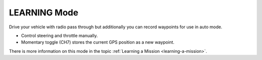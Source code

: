 .. _learning-mode:

=============
LEARNING Mode
=============

Drive your vehicle with radio pass through but additionally you can
record waypoints for use in auto mode.

-  Control steering and throttle manually.
-  Momentary toggle (CH7) stores the current GPS position as a new
   waypoint.

There is more information on this mode in the topic :ref:`Learning a Mission <learning-a-mission>`.
